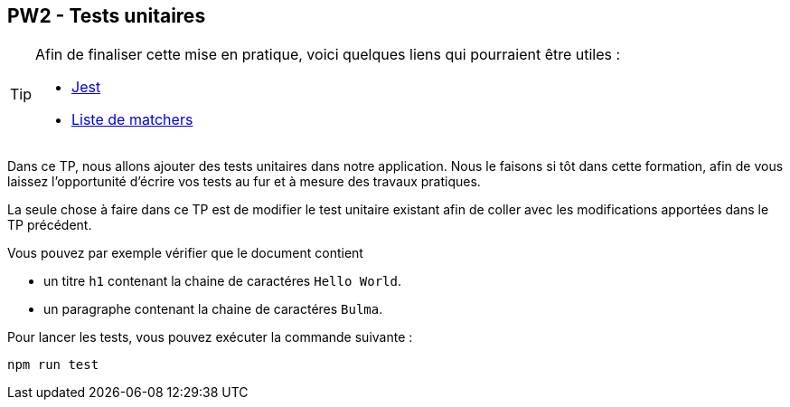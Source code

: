 == PW2 - Tests unitaires

[TIP]
=====================================================================

Afin de finaliser cette mise en pratique, voici quelques liens qui pourraient être utiles :

* https://jestjs.io/[Jest]
* https://github.com/testing-library/jest-dom[Liste de matchers]

=====================================================================

Dans ce TP, nous allons ajouter des tests unitaires dans notre application. Nous le faisons si tôt dans cette formation, afin de vous laissez
l'opportunité d'écrire vos tests au fur et à mesure des travaux pratiques.

La seule chose à faire dans ce TP est de modifier le test unitaire existant afin de coller avec les modifications apportées dans le TP précédent.

Vous pouvez par exemple vérifier que le document contient

* un titre `h1` contenant la chaine de caractéres `Hello World`.
* un paragraphe contenant la chaine de caractéres `Bulma`.

Pour lancer les tests, vous pouvez exécuter la commande suivante :

[source]
----
npm run test
----

